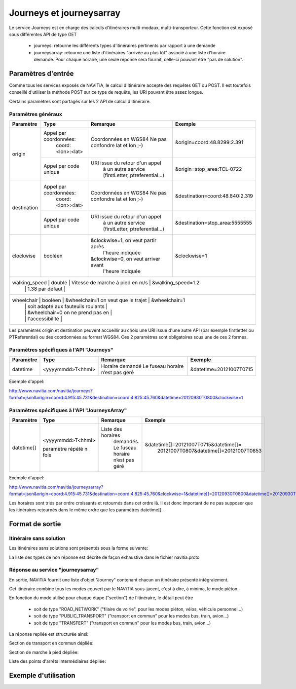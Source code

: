 Journeys et journeysarray
=========================

Le service Journeys est en charge des calculs d'itinéraires multi-modaux, multi-transporteur.
Cette fonction est exposé sous différentes API de type GET

  * journeys: retourne les différents types d'itinéraires pertinents par rapport à une demande
  * journeysarray: retourne une liste d'itinéraires "arrivée au plus tôt" associé à une liste d'horaire demandé. Pour chaque horaire, une seule réponse sera fournit, celle-ci pouvant être "pas de solution".

Paramètres d'entrée
*******************

Comme tous les services exposés de NAViTiA, le calcul d'itinéraire accepte des requêtes GET ou POST. 
Il est toutefois conseillé d'utiliser la méthode POST sur ce type de requête, les URI pouvant être assez longue.

Certains paramètres sont partagés sur les 2 API de calcul d'itinéraire. 

Paramètres généraux
-------------------

+---------------+------------------------+-------------------------------------+---------------------------------+
| Paramètre     | Type                   | Remarque                            | Exemple                         |
+===============+========================+=====================================+=================================+
| origin        | Appel par coordonnées: | Coordonnées en WGS84                | &origin=coord:48.8299:2.391     |
|               |    coord:<lon>:<lat>   | Ne pas confondre lat et lon ;-)     |                                 |
|               +------------------------+-------------------------------------+---------------------------------+
|               | Appel par code unique  | URI issue du retour d'un appel      | &origin=stop_area:TCL-0722      |
|               |                        |   à un autre service                |                                 |
|               |                        |   (firstLetter, ptreferential...)   |                                 |
+---------------+------------------------+-------------------------------------+---------------------------------+
| destination   | Appel par coordonnées: | Coordonnées en WGS84                | &destination=coord:48.840:2.319 |
|               |    coord:<lon>:<lat>   | Ne pas confondre lat et lon ;-)     |                                 |
|               +------------------------+-------------------------------------+---------------------------------+
|               | Appel par code unique  | URI issue du retour d'un appel      | &destination=stop_area:5555555  |
|               |                        |   à un autre service                |                                 |
|               |                        |   (firstLetter, ptreferential...)   |                                 |
+---------------+------------------------+-------------------------------------+---------------------------------+
| clockwise     | booléen                | &clockwise=1, on veut partir après  | &clockwise=1                    |
|               |                        |       l'heure indiquée              |                                 |
|               |                        | &clockwise=0, on veut arriver avant |                                 |
|               |                        |       l'heure indiquée              |                                 |
+---------------+------------------------+-------------------------------------+---------------------------------+
| walking_speed | double                 | Vitesse de marche à pied en m/s     | &walking_speed=1.2              |
|               |                        | 1.38 par défaut                     |                                 |
+----------------------------------------------------------------------------------------------------------------+
| wheelchair    | booléen                | &wheelchair=1 on veut que le trajet | &wheelchair=1                   |
|               |                        | soit adapté aux fauteuils roulants  |                                 |
|               |                        | &wheelchair=0 on ne prend pas en    |                                 |
|               |                        | l'accessibilité                     |                                 |
+---------------+------------------------+-------------------------------------+---------------------------------+

Les paramètres origin et destination peuvent accueillir au choix une URI issue d'une autre API 
(par exemple firstletter ou PTReferential) ou des coordonnées au format WGS84. Ces 2 paramètres sont obligatoires sous une de ces 2 formes.

Paramètres spécifiques à l'API "Journeys"
-----------------------------------------

+-------------+------------------------+-------------------------------------+---------------------------------+
| Paramètre   | Type                   | Remarque                            | Exemple                         |
+=============+========================+=====================================+=================================+
| datetime    | <yyyymmdd>T<hhmi>      | Horaire demandé                     | &datetime=20121007T0715         |
|             |                        | Le fuseau horaire n’est pas géré    |                                 |
+-------------+------------------------+-------------------------------------+---------------------------------+

Exemple d'appel:

http://www.navitia.com/navitia/journeys?format=json&origin=coord:4.915:45.731&destination=coord:4.825:45.760&datetime=20120930T0800&clockwise=1

Paramètres spécifiques à l'API "JourneysArray"
----------------------------------------------

+-------------+------------------------+--------------------------+--------------------------------------------+
| Paramètre   | Type                   | Remarque                 | Exemple                                    |
+=============+========================+==========================+============================================+
| datetime[]  | <yyyymmdd>T<hhmi>      | Liste des horaires       | &datetime[]=20121007T0715&datetime[]=      |
|             |                        |   demandés. Le fuseau    |   20121007T0807&datetime[]=20121007T0853   |
|             | paramètre répété n fois|   horaire n’est pas géré |                                            |
+-------------+------------------------+--------------------------+--------------------------------------------+

Exemple d'appel:

http://www.navitia.com/navitia/journeysarray?format=json&origin=coord:4.915:45.731&destination=coord:4.825:45.760&clockwise=1&datetime[]=20120930T0800&datetime[]=20120930T0900&datetime[]=20120930T1000

Les horaires sont triés par ordre croissants et retournés dans cet ordre là. Il est donc important de ne pas supposer que les itinéraires retournés
dans le même ordre que les paramètres datetime[].


Format de sortie
****************

Itinéraire sans solution
------------------------

Les itinéraires sans solutions sont présentés sous la forme suivante:

.. image:: ../_static/ex_journey_noresponse.png

La liste des types de non réponse est décrite de façon exhaustive dans le fichier navitia.proto

Réponse au service "journeysarray"
----------------------------------


En sortie, NAViTiA fournit une liste d'objet "Journey" contenant chacun un itinéraire présenté intégralement.

Cet itinéraire combine tous les modes couvert par le NAViTiA sous-jacent, c'est à dire, à minima, le mode piéton.

En fonction du mode utilisé pour chaque étape ("section") de l'itinéraire, le détail peut être

  * soit de type "ROAD_NETWORK" ("filaire de voirie", pour les modes piéton, vélos, véhicule personnel...) 
  * soit de type "PUBLIC_TRANSPORT" ("transport en commun" pour les modes bus, train, avion...) 
  * soit de type "TRANSFERT" ("transport en commun" pour les modes bus, train, avion...) 


La réponse repliée est structurée ainsi:


.. image:: ../_static/ex_journey_folded.png


Section de transport en commun dépliée:

.. image:: ../_static/ex_journey_publictransport_unfolded.png


Section de marche à pied dépliée:

.. image:: ../_static/ex_journey_roadnetwork_unfolded.png


Liste des points d'arrêts intermédiaires dépliée:

.. image:: ../_static/ex_journey_stoppointlist_unfolded.png



Exemple d'utilisation
*********************

